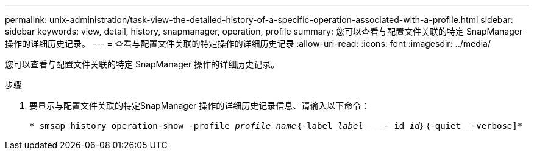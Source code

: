 ---
permalink: unix-administration/task-view-the-detailed-history-of-a-specific-operation-associated-with-a-profile.html 
sidebar: sidebar 
keywords: view, detail, history, snapmanager, operation, profile 
summary: 您可以查看与配置文件关联的特定 SnapManager 操作的详细历史记录。 
---
= 查看与配置文件关联的特定操作的详细历史记录
:allow-uri-read: 
:icons: font
:imagesdir: ../media/


[role="lead"]
您可以查看与配置文件关联的特定 SnapManager 操作的详细历史记录。

.步骤
. 要显示与配置文件关联的特定SnapManager 操作的详细历史记录信息、请输入以下命令：
+
`* smsap history operation-show -profile _profile_name_｛-label _label ____- id _id_｝｛-quiet _-verbose]*`


